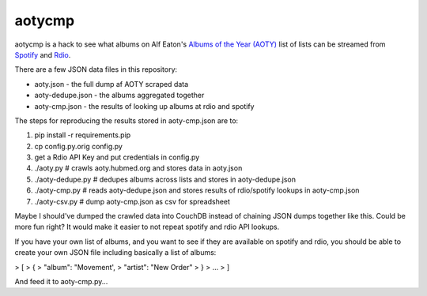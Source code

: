 aotycmp
=======

aotycmp is a hack to see what albums on Alf Eaton's `Albums of the Year (AOTY) <http://aoty.hubmed.org>`_ list of lists can be streamed from `Spotify <http://spotify.com>`_ and `Rdio <http://rdio.com>`_.

There are a few JSON data files in this repository:

* aoty.json - the full dump af AOTY scraped data
* aoty-dedupe.json - the albums aggregated together 
* aoty-cmp.json - the results of looking up albums at rdio and spotify

The steps for reproducing the results stored in aoty-cmp.json are to:

#. pip install -r requirements.pip
#. cp config.py.orig config.py
#. get a Rdio API Key and put credentials in config.py
#. ./aoty.py # crawls aoty.hubmed.org and stores data in aoty.json
#. ./aoty-dedupe.py # dedupes albums across lists and stores in aoty-dedupe.json
#. ./aoty-cmp.py # reads aoty-dedupe.json and stores results of rdio/spotify lookups in aoty-cmp.json
#. ./aoty-csv.py # dump aoty-cmp.json as csv for spreadsheet

Maybe I should've dumped the crawled data into CouchDB instead of chaining
JSON dumps together like this. Could be more fun right? It would make it
easier to not repeat spotify and rdio API lookups. 

If you have your own list of albums, and you want to see if they are available
on spotify and rdio, you should be able to create your own JSON file including
basically a list of albums:

>    [
>      {
>        "album": "Movement',
>        "artist": "New Order"
>      }
>      ...
>    ]

And feed it to aoty-cmp.py...
